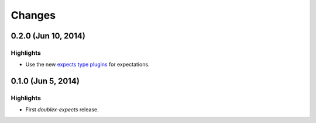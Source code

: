 Changes
=======

0.2.0 (Jun 10, 2014)
--------------------

Highlights
^^^^^^^^^^

* Use the new `expects type plugins <https://github.com/jaimegildesagredo/expects/commit/76c256a65e8112aa0740b1f15738fbd3653a6b4d>`_ for expectations.

0.1.0 (Jun 5, 2014)
-------------------

Highlights
^^^^^^^^^^

* First `doublex-expects` release.
